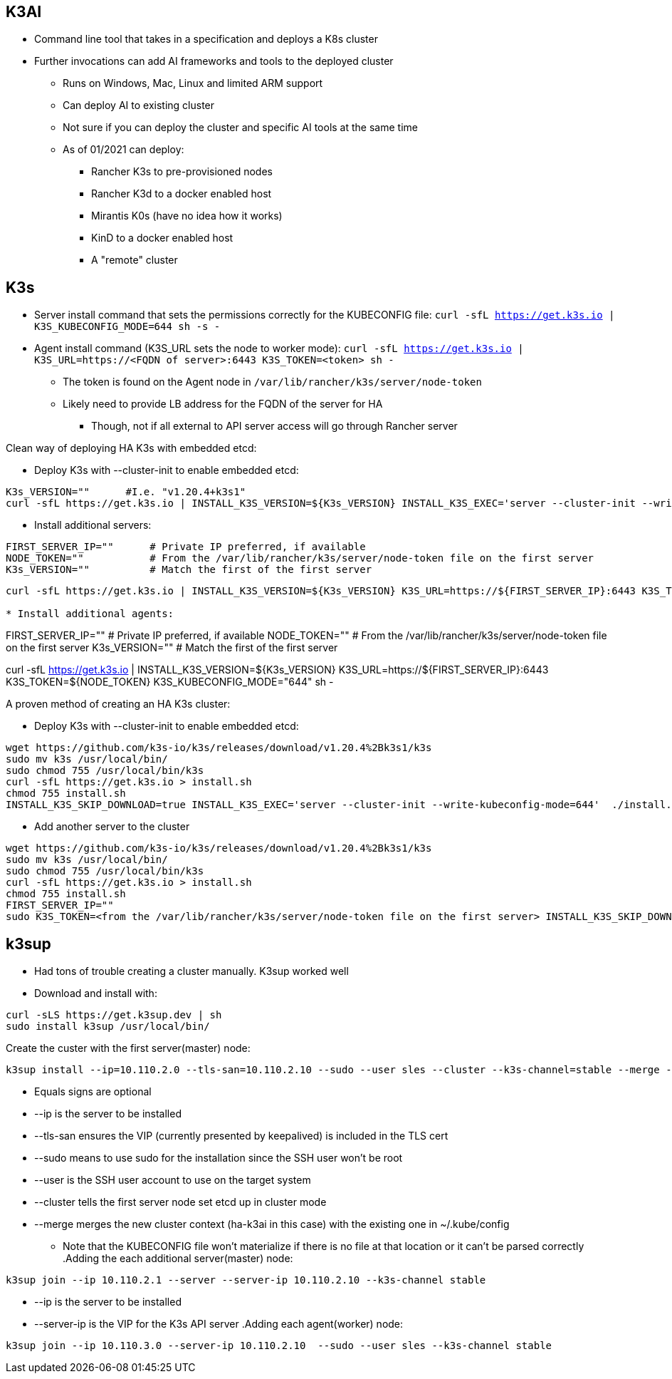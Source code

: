 ## K3AI
* Command line tool that takes in a specification and deploys a K8s cluster
* Further invocations can add AI frameworks and tools to the deployed cluster
** Runs on Windows, Mac, Linux and limited ARM support
** Can deploy AI to existing cluster
** Not sure if you can deploy the cluster and specific AI tools at the same time
** As of 01/2021 can deploy:
*** Rancher K3s to pre-provisioned nodes
*** Rancher K3d to a docker enabled host
*** Mirantis K0s (have no idea how it works)
*** KinD to a docker enabled host
*** A "remote" cluster

## K3s
* Server install command that sets the permissions correctly for the KUBECONFIG file: `curl -sfL https://get.k3s.io | K3S_KUBECONFIG_MODE=644 sh -s -`
* Agent install command (K3S_URL sets the node to worker mode): `curl -sfL https://get.k3s.io | K3S_URL=https://<FQDN of server>:6443 K3S_TOKEN=<token> sh -`
** The token is found on the Agent node in `/var/lib/rancher/k3s/server/node-token`
** Likely need to provide LB address for the FQDN of the server for HA
*** Though, not if all external to API server access will go through Rancher server

.Clean way of deploying HA K3s with embedded etcd:

* Deploy K3s with --cluster-init to enable embedded etcd:
----
K3s_VERSION=""      #I.e. "v1.20.4+k3s1"
curl -sfL https://get.k3s.io | INSTALL_K3S_VERSION=${K3s_VERSION} INSTALL_K3S_EXEC='server --cluster-init --write-kubeconfig-mode=644' sh -s -
----

* Install additional servers:
----
FIRST_SERVER_IP=""      # Private IP preferred, if available
NODE_TOKEN=""           # From the /var/lib/rancher/k3s/server/node-token file on the first server
K3s_VERSION=""          # Match the first of the first server
----
----
curl -sfL https://get.k3s.io | INSTALL_K3S_VERSION=${K3s_VERSION} K3S_URL=https://${FIRST_SERVER_IP}:6443 K3S_TOKEN=${NODE_TOKEN} K3S_KUBECONFIG_MODE="644" INSTALL_K3S_EXEC='server' sh -

* Install additional agents:
----
FIRST_SERVER_IP=""      # Private IP preferred, if available
NODE_TOKEN=""           # From the /var/lib/rancher/k3s/server/node-token file on the first server
K3s_VERSION=""          # Match the first of the first server
----
----
curl -sfL https://get.k3s.io | INSTALL_K3S_VERSION=${K3s_VERSION} K3S_URL=https://${FIRST_SERVER_IP}:6443 K3S_TOKEN=${NODE_TOKEN} K3S_KUBECONFIG_MODE="644" sh -


.A proven method of creating an HA K3s cluster: 
* Deploy K3s with --cluster-init to enable embedded etcd:
----
wget https://github.com/k3s-io/k3s/releases/download/v1.20.4%2Bk3s1/k3s
sudo mv k3s /usr/local/bin/
sudo chmod 755 /usr/local/bin/k3s
curl -sfL https://get.k3s.io > install.sh
chmod 755 install.sh
INSTALL_K3S_SKIP_DOWNLOAD=true INSTALL_K3S_EXEC='server --cluster-init --write-kubeconfig-mode=644'  ./install.sh
----

* Add another server to the cluster
----
wget https://github.com/k3s-io/k3s/releases/download/v1.20.4%2Bk3s1/k3s
sudo mv k3s /usr/local/bin/
sudo chmod 755 /usr/local/bin/k3s
curl -sfL https://get.k3s.io > install.sh
chmod 755 install.sh
FIRST_SERVER_IP=""
sudo K3S_TOKEN=<from the /var/lib/rancher/k3s/server/node-token file on the first server> INSTALL_K3S_SKIP_DOWNLOAD=true INSTALL_K3S_EXEC='server --server https://${FIRST_SERVER_IP}:6443 --write-kubeconfig-mode=644'  ./install.sh
----

## k3sup
* Had tons of trouble creating a cluster manually. K3sup worked well

* Download and install with:
----
curl -sLS https://get.k3sup.dev | sh
sudo install k3sup /usr/local/bin/
----

.Create the custer with the first server(master) node:

----
k3sup install --ip=10.110.2.0 --tls-san=10.110.2.10 --sudo --user sles --cluster --k3s-channel=stable --merge --local-path=$HOME/.kube/config --context=ha-k3ai
----
* Equals signs are optional
* --ip is the server to be installed
* --tls-san ensures the VIP (currently presented by keepalived) is included in the TLS cert
* --sudo means to use sudo for the installation since the SSH user won't be root
* --user is the SSH user account to use on the target system
* --cluster tells the first server node set etcd up in cluster mode
* --merge merges the new cluster context (ha-k3ai in this case) with the existing one in ~/.kube/config
** Note that the KUBECONFIG file won't materialize if there is no file at that location or it can't be parsed correctly
.Adding the each additional server(master) node:
----
k3sup join --ip 10.110.2.1 --server --server-ip 10.110.2.10 --k3s-channel stable
----
* --ip is the server to be installed
* --server-ip is the VIP for the K3s API server
.Adding each agent(worker) node:
----
k3sup join --ip 10.110.3.0 --server-ip 10.110.2.10  --sudo --user sles --k3s-channel stable
----

.Outstanding issues: 